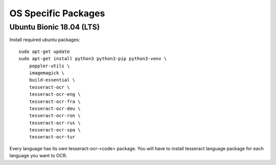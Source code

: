 .. _osspecific:

OS Specific Packages
======================

Ubuntu Bionic 18.04 (LTS)
~~~~~~~~~~~~~~~~~~~~~~~~~~

Install required ubuntu packages::

    sudo apt-get update
    sudo apt-get install python3 python3-pip python3-venv \
        poppler-utils \
        imagemagick \
        build-essential \
        tesseract-ocr \
        tesseract-ocr-eng \
        tesseract-ocr-fra \
        tesseract-ocr-deu \
        tesseract-ocr-ron \
        tesseract-ocr-rus \
        tesseract-ocr-spa \
        tesseract-ocr-tur


Every language has its own tesseract-ocr-<code> package. You will have to install tesseract language
package for each language you want to OCR.
